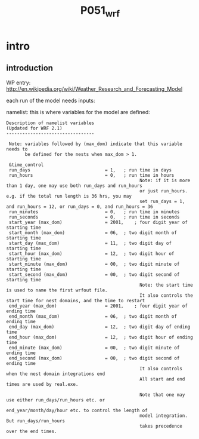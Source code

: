  #+TITLE:P051_wrf

* intro
** introduction

WP entry: http://en.wikipedia.org/wiki/Weather_Research_and_Forecasting_Model

each run of the model needs inputs:

#+DOWNLOADED: file:///home/zeltak/ZH_tmp/WRF_flow_chart-arw_noVAPOR.png @ 2014-04-11 08:19:11
#+attr_html: :width 300px
[[/home/zeltak/org/attach/images_2014/WRF_flow_chart-arw_noVAPOR_2014-04-11_08:19:11.png]]


namelist: this is where variables for the model are defined:

#+BEGIN_EXAMPLE
Description of namelist variables
(Updated for WRF 2.1)
---------------------------------

 Note: variables followed by (max_dom) indicate that this variable needs to
       be defined for the nests when max_dom > 1.

 &time_control
 run_days                            = 1,	; run time in days
 run_hours                           = 0,	; run time in hours
                                                  Note: if it is more than 1 day, one may use both run_days and run_hours
                                                  or just run_hours. e.g. if the total run length is 36 hrs, you may
                                                  set run_days = 1, and run_hours = 12, or run_days = 0, and run_hours = 36
 run_minutes                         = 0,	; run time in minutes
 run_seconds                         = 0,	; run time in seconds
 start_year (max_dom)                = 2001,	; four digit year of starting time
 start_month (max_dom)               = 06,	; two digit month of starting time
 start_day (max_dom)                 = 11,	; two digit day of starting time
 start_hour (max_dom)                = 12,	; two digit hour of starting time
 start_minute (max_dom)              = 00,	; two digit minute of starting time
 start_second (max_dom)              = 00,	; two digit second of starting time
                                                  Note: the start time is used to name the first wrfout file.
                                                  It also controls the start time for nest domains, and the time to restart
 end_year (max_dom)                  = 2001,	; four digit year of ending time
 end_month (max_dom)                 = 06,	; two digit month of ending time
 end_day (max_dom)                   = 12,	; two digit day of ending time
 end_hour (max_dom)                  = 12,	; two digit hour of ending time
 end_minute (max_dom)                = 00,	; two digit minute of ending time
 end_second (max_dom)                = 00,	; two digit second of ending time
                                                  It also controls when the nest domain integrations end
                                                  All start and end times are used by real.exe.

                                                  Note that one may use either run_days/run_hours etc. or 
                                                  end_year/month/day/hour etc. to control the length of 
                                                  model integration. But run_days/run_hours
                                                  takes precedence over the end times. 
#+END_EXAMPLE

